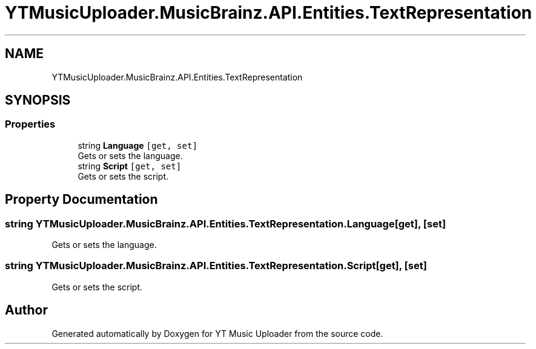 .TH "YTMusicUploader.MusicBrainz.API.Entities.TextRepresentation" 3 "Thu Dec 31 2020" "YT Music Uploader" \" -*- nroff -*-
.ad l
.nh
.SH NAME
YTMusicUploader.MusicBrainz.API.Entities.TextRepresentation
.SH SYNOPSIS
.br
.PP
.SS "Properties"

.in +1c
.ti -1c
.RI "string \fBLanguage\fP\fC [get, set]\fP"
.br
.RI "Gets or sets the language\&. "
.ti -1c
.RI "string \fBScript\fP\fC [get, set]\fP"
.br
.RI "Gets or sets the script\&. "
.in -1c
.SH "Property Documentation"
.PP 
.SS "string YTMusicUploader\&.MusicBrainz\&.API\&.Entities\&.TextRepresentation\&.Language\fC [get]\fP, \fC [set]\fP"

.PP
Gets or sets the language\&. 
.SS "string YTMusicUploader\&.MusicBrainz\&.API\&.Entities\&.TextRepresentation\&.Script\fC [get]\fP, \fC [set]\fP"

.PP
Gets or sets the script\&. 

.SH "Author"
.PP 
Generated automatically by Doxygen for YT Music Uploader from the source code\&.
